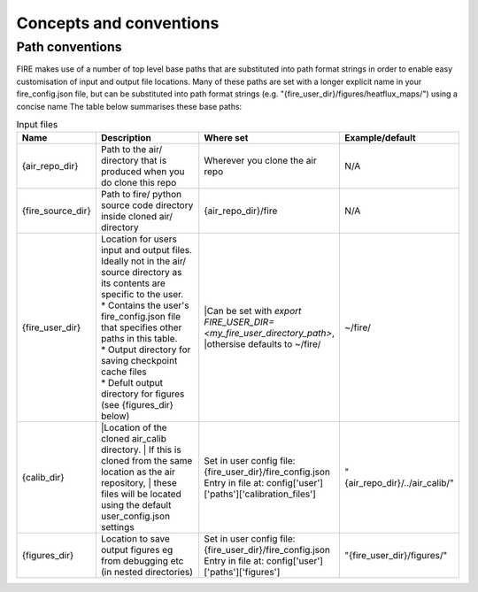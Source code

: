 Concepts and conventions
========================

.. _path-conventions:
Path conventions
----------------
FIRE makes use of a number of top level base paths that are substituted into path format strings in order to enable
easy customisation of input and output file locations.
Many of these paths are set with a longer explicit name in your fire_config.json file, but can be substituted into
path format strings (e.g. "{fire_user_dir}/figures/heatflux_maps/") using a concise name
The table below summarises these base paths:

.. list-table:: Input files
    :widths: 15 50 30 30
    :header-rows: 1

    * - Name
      - Description
      - Where set
      - Example/default
    * - {air_repo_dir}
      - Path to the air/ directory that is produced when you do clone this repo
      - Wherever you clone the air repo
      - N/A
    * - {fire_source_dir}
      - Path to fire/ python source code directory inside cloned air/ directory
      - {air_repo_dir}/fire
      - N/A
    * - {fire_user_dir}
      - | Location for users input and output files. Ideally not in the air/
        | source directory as its contents are specific to the user.
        | * Contains the user's fire_config.json file that specifies other paths in this table.
        | * Output directory for saving checkpoint cache files
        | * Defult output directory for figures (see {figures_dir} below)
      - |Can be set with `export FIRE_USER_DIR=<my_fire_user_directory_path>`,
        |othersise defaults to ~/fire/
      - ~/fire/
    * - {calib_dir}
      - |Location of the cloned air_calib directory.
        | If this is cloned from the same location as the air repository,
        | these files will be located using the default user_config.json settings
      - | Set in user config file: {fire_user_dir}/fire_config.json
        | Entry in file at: config['user']['paths']['calibration_files']
      - "{air_repo_dir}/../air_calib/"
    * - {figures_dir}
      - Location to save output figures eg from debugging etc (in nested directories)
      - | Set in user config file: {fire_user_dir}/fire_config.json
        | Entry in file at: config['user']['paths']['figures']
      - "{fire_user_dir}/figures/"
